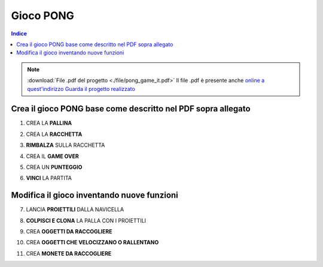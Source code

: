 Gioco PONG
==========

.. contents:: Indice
  :depth: 1
  :local:

.. note::
 :download:`File .pdf del progetto <./file/pong_game_it.pdf>`
 Il file .pdf è presente anche `online a quest'indirizzo <http://scratched.gse.harvard.edu/resources/search/results/taxonomy%3A2499>`_
 `Guarda il progetto realizzato <https://scratch.mit.edu/projects/298295843/editor/>`_

Crea il gioco PONG base come descritto nel PDF sopra allegato
-------------------------------------------------------------

1. CREA LA **PALLINA**

.. image:: ./images/PONG/PONG_rimbalzaLaPallina.png

2. CREA LA **RACCHETTA**

.. image:: ./images/PONG/PONG_muoviLaRacchetta.png

3. **RIMBALZA** SULLA RACCHETTA

.. image:: ./images/PONG/PONG_rimbalzaSullaRacchetta.png

4. CREA IL **GAME OVER**

.. image:: ./images/PONG/PONG_gameOver.png

5. CREA UN **PUNTEGGIO**

.. image:: ./images/PONG/PONG_guadagnaPunti.png

6. **VINCI** LA PARTITA

.. image:: ./images/PONG/PONG_vinciLaPartita.png


Modifica il gioco inventando nuove funzioni
-----------------------------------------------

7. LANCIA **PROIETTILI** DALLA NAVICELLA

.. image:: ./images/PONG/PONG_spara.png

8. **COLPISCI E CLONA** LA PALLA CON I PROIETTILI

.. image:: ./images/PONG/PONG_spara.png

9. CREA **OGGETTI DA RACCOGLIERE**

.. image:: ./images/PONG/PONG_colpisciEclona.png

10. CREA **OGGETTI CHE VELOCIZZANO O RALLENTANO**

.. image:: ./images/PONG/PONG_boost.png

11. CREA **MONETE DA RACCOGLIERE**

.. image:: ./images/PONG/PONG_raccogliMonete.png

